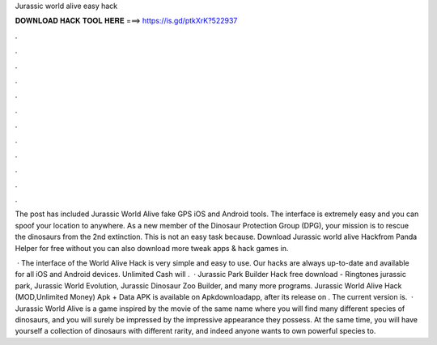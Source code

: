 Jurassic world alive easy hack



𝐃𝐎𝐖𝐍𝐋𝐎𝐀𝐃 𝐇𝐀𝐂𝐊 𝐓𝐎𝐎𝐋 𝐇𝐄𝐑𝐄 ===> https://is.gd/ptkXrK?522937



.



.



.



.



.



.



.



.



.



.



.



.

The post has included Jurassic World Alive fake GPS iOS and Android tools. The interface is extremely easy and you can spoof your location to anywhere. As a new member of the Dinosaur Protection Group (DPG), your mission is to rescue the dinosaurs from the 2nd extinction. This is not an easy task because. Download Jurassic world alive Hackfrom Panda Helper for free without  you can also download more tweak apps & hack games in.

 · The interface of the World Alive Hack is very simple and easy to use. Our hacks are always up-to-date and available for all iOS and Android devices. Unlimited Cash will .  · Jurassic Park Builder Hack free download - Ringtones jurassic park, Jurassic World Evolution, Jurassic Dinosaur Zoo Builder, and many more programs. Jurassic World Alive Hack (MOD,Unlimited Money) Apk + Data APK is available on Apkdownloadapp, after its release on . The current version is.  · Jurassic World Alive is a game inspired by the movie of the same name where you will find many different species of dinosaurs, and you will surely be impressed by the impressive appearance they possess. At the same time, you will have yourself a collection of dinosaurs with different rarity, and indeed anyone wants to own powerful species to.
